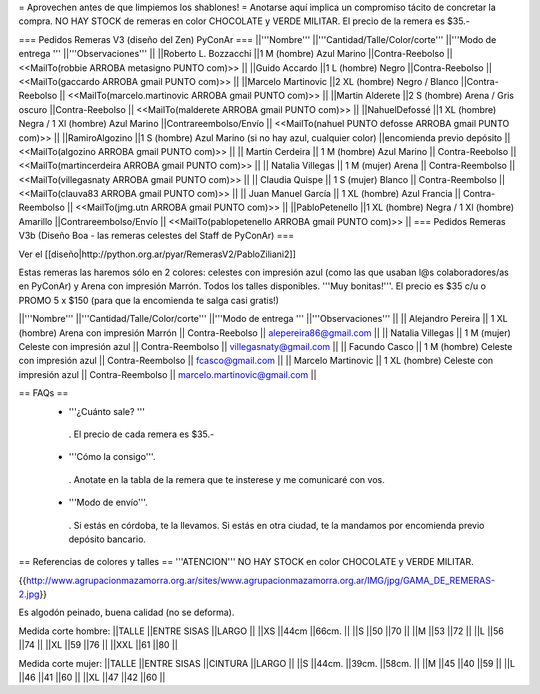 = Aprovechen antes de que limpiemos los shablones! =
Anotarse aquí implica un compromiso tácito de concretar la compra. NO HAY STOCK de remeras en color CHOCOLATE y VERDE MILITAR. El precio de la remera es $35.-

=== Pedidos Remeras V3 (diseño del Zen) PyConAr ===
||'''Nombre''' ||'''Cantidad/Talle/Color/corte''' ||'''Modo de entrega ''' ||'''Observaciones''' ||
||Roberto L. Bozzacchi ||1 M (hombre) Azul Marino ||Contra-Reebolso || <<MailTo(robbie ARROBA metasigno PUNTO com)>> ||
||Guido Accardo ||1 L (hombre) Negro ||Contra-Reebolso || <<MailTo(gaccardo ARROBA gmail PUNTO com)>> ||
||Marcelo Martinovic ||2 XL (hombre) Negro / Blanco ||Contra-Reebolso || <<MailTo(marcelo.martinovic ARROBA gmail PUNTO com)>> ||
||Martin Alderete ||2 S (hombre) Arena / Gris oscuro ||Contra-Reebolso || <<MailTo(malderete ARROBA gmail PUNTO com)>> ||
||NahuelDefossé ||1 XL (hombre) Negra / 1 Xl (hombre) Azul Marino ||Contrareembolso/Envío || <<MailTo(nahuel PUNTO defosse ARROBA gmail PUNTO com)>> ||
||RamiroAlgozino ||1 S (hombre) Azul Marino (si no hay azul, cualquier color) ||encomienda previo depósito || <<MailTo(algozino ARROBA gmail PUNTO com)>> ||
|| Martín Cerdeira || 1 M (hombre) Azul Marino  || Contra-Reebolso || <<MailTo(martincerdeira ARROBA gmail PUNTO com)>> ||
|| Natalia Villegas || 1 M (mujer) Arena  || Contra-Reembolso || <<MailTo(villegasnaty ARROBA gmail PUNTO com)>> ||
|| Claudia Quispe || 1 S (mujer) Blanco  || Contra-Reembolso || <<MailTo(clauva83 ARROBA gmail PUNTO com)>> ||
|| Juan Manuel García || 1 XL (hombre) Azul Francia  || Contra-Reembolso || <<MailTo(jmg.utn ARROBA gmail PUNTO com)>> ||
||PabloPetenello ||1 XL (hombre) Negra / 1 Xl (hombre) Amarillo ||Contrareembolso/Envío || <<MailTo(pablopetenello ARROBA gmail PUNTO com)>> ||
=== Pedidos Remeras V3b (Diseño Boa - las remeras celestes del Staff de PyConAr) ===

Ver el [[diseño|http://python.org.ar/pyar/RemerasV2/PabloZiliani2]]

Estas remeras las haremos sólo en 2 colores: celestes con impresión azul (como las que usaban l@s colaboradores/as en PyConAr) y Arena con impresión Marrón. Todos los talles disponibles. '''Muy bonitas!'''.   El precio es $35 c/u o PROMO 5 x $150 (para que la encomienda te salga casi gratis!)


||'''Nombre''' ||'''Cantidad/Talle/Color/corte''' ||'''Modo de entrega ''' ||'''Observaciones''' ||
|| Alejandro Pereira || 1 XL (hombre) Arena con impresión Marrón  || Contra-Reebolso || alepereira86@gmail.com ||
|| Natalia Villegas || 1 M (mujer) Celeste con impresión azul  || Contra-Reembolso || villegasnaty@gmail.com ||
|| Facundo Casco || 1 M (hombre) Celeste con impresión azul  || Contra-Reembolso || fcasco@gmail.com ||
|| Marcelo Martinovic || 1 XL (hombre) Celeste con impresión azul  || Contra-Reembolso || marcelo.martinovic@gmail.com ||

== FAQs ==
 * '''¿Cuánto sale? '''
  . El precio de cada remera es $35.-

 * '''Cómo la consigo'''.
  . Anotate en la tabla de la remera que te insterese y me comunicaré con vos.

 * '''Modo de envío'''.
  . Si estás en córdoba, te la llevamos. Si estás en otra ciudad, te la mandamos por encomienda previo depósito bancario.

== Referencias de colores y talles ==
'''ATENCION''' NO HAY STOCK en color CHOCOLATE y VERDE MILITAR.

{{http://www.agrupacionmazamorra.org.ar/sites/www.agrupacionmazamorra.org.ar/IMG/jpg/GAMA_DE_REMERAS-2.jpg}}

Es algodón peinado, buena calidad (no se deforma).

Medida corte hombre:
||TALLE ||ENTRE SISAS ||LARGO ||
||XS ||44cm ||66cm. ||
||S ||50 ||70 ||
||M ||53 ||72 ||
||L ||56 ||74 ||
||XL ||59 ||76 ||
||XXL ||61 ||80 ||




Medida corte mujer:
||TALLE ||ENTRE SISAS ||CINTURA ||LARGO ||
||S ||44cm. ||39cm. ||58cm. ||
||M ||45 ||40 ||59 ||
||L ||46 ||41 ||60 ||
||XL ||47 ||42 ||60 ||
